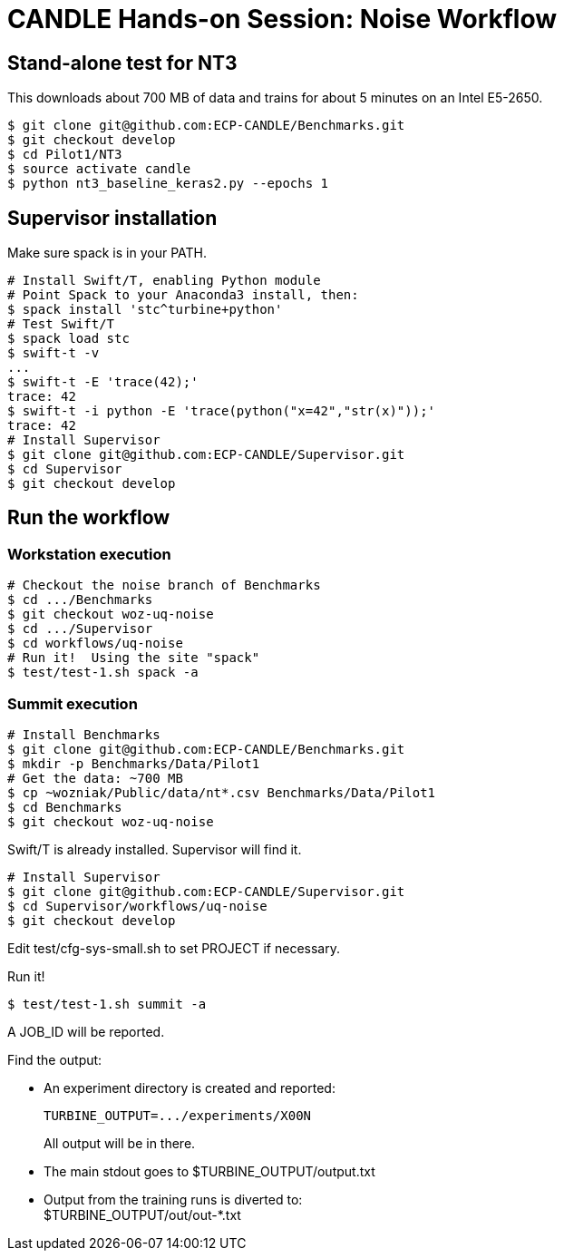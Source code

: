 
= CANDLE Hands-on Session: Noise Workflow


== Stand-alone test for NT3 

This downloads about 700 MB of data and trains for about 5 minutes on an Intel E5-2650.

----
$ git clone git@github.com:ECP-CANDLE/Benchmarks.git
$ git checkout develop
$ cd Pilot1/NT3
$ source activate candle
$ python nt3_baseline_keras2.py --epochs 1
----

== Supervisor installation

Make sure spack is in your PATH.

----
# Install Swift/T, enabling Python module
# Point Spack to your Anaconda3 install, then:
$ spack install 'stc^turbine+python'
# Test Swift/T
$ spack load stc
$ swift-t -v
...
$ swift-t -E 'trace(42);'
trace: 42
$ swift-t -i python -E 'trace(python("x=42","str(x)"));' 
trace: 42
# Install Supervisor
$ git clone git@github.com:ECP-CANDLE/Supervisor.git
$ cd Supervisor
$ git checkout develop
----

== Run the workflow

=== Workstation execution

----
# Checkout the noise branch of Benchmarks
$ cd .../Benchmarks
$ git checkout woz-uq-noise
$ cd .../Supervisor
$ cd workflows/uq-noise
# Run it!  Using the site "spack"
$ test/test-1.sh spack -a
----

=== Summit execution

----
# Install Benchmarks
$ git clone git@github.com:ECP-CANDLE/Benchmarks.git
$ mkdir -p Benchmarks/Data/Pilot1
# Get the data: ~700 MB
$ cp ~wozniak/Public/data/nt*.csv Benchmarks/Data/Pilot1
$ cd Benchmarks
$ git checkout woz-uq-noise
----

Swift/T is already installed. Supervisor will find it.

----
# Install Supervisor
$ git clone git@github.com:ECP-CANDLE/Supervisor.git
$ cd Supervisor/workflows/uq-noise
$ git checkout develop
----

Edit test/cfg-sys-small.sh to set PROJECT if necessary.

Run it!
----
$ test/test-1.sh summit -a
----

A JOB_ID will be reported.

Find the output:

* An experiment directory is created and reported:
+
----
TURBINE_OUTPUT=.../experiments/X00N
----
+
All output will be in there.

* The main stdout goes to $TURBINE_OUTPUT/output.txt
* Output from the training runs is diverted to: +
  $TURBINE_OUTPUT/out/out-*.txt
